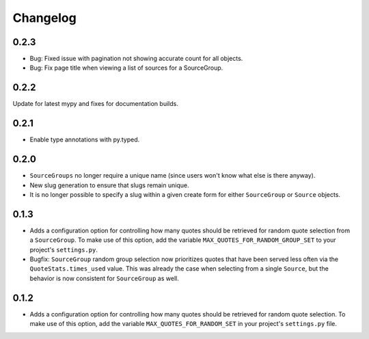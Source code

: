 #########################
Changelog
#########################

0.2.3
-----

- Bug: Fixed issue with pagination not showing accurate count for all objects.
- Bug: Fix page title when viewing a list of sources for a SourceGroup.

0.2.2
-----

Update for latest mypy and fixes for documentation builds.

0.2.1
-----

- Enable type annotations with py.typed.

0.2.0
-----

- ``SourceGroups`` no longer require a unique name (since users won't know what else is there anyway).
- New slug generation to ensure that slugs remain unique.
- It is no longer possible to specify a slug within a given create form for either ``SourceGroup`` or ``Source`` objects.

0.1.3
-----

- Adds a configuration option for controlling how many quotes should be retrieved for random quote selection from a
  ``SourceGroup``. To make use of this option, add the variable ``MAX_QUOTES_FOR_RANDOM_GROUP_SET`` to your project's
  ``settings.py``.
- Bugfix: ``SourceGroup`` random group selection now prioritizes quotes that have been served less often via the
  ``QuoteStats.times_used`` value. This was already the case when selecting from a single ``Source``, but the behavior
  is now consistent for ``SourceGroup`` as well.

0.1.2
-----

- Adds a configuration option for controlling how many quotes should be retrieved for random quote selection.
  To make use of this option, add the variable ``MAX_QUOTES_FOR_RANDOM_SET`` in your project's ``settings.py`` file.
